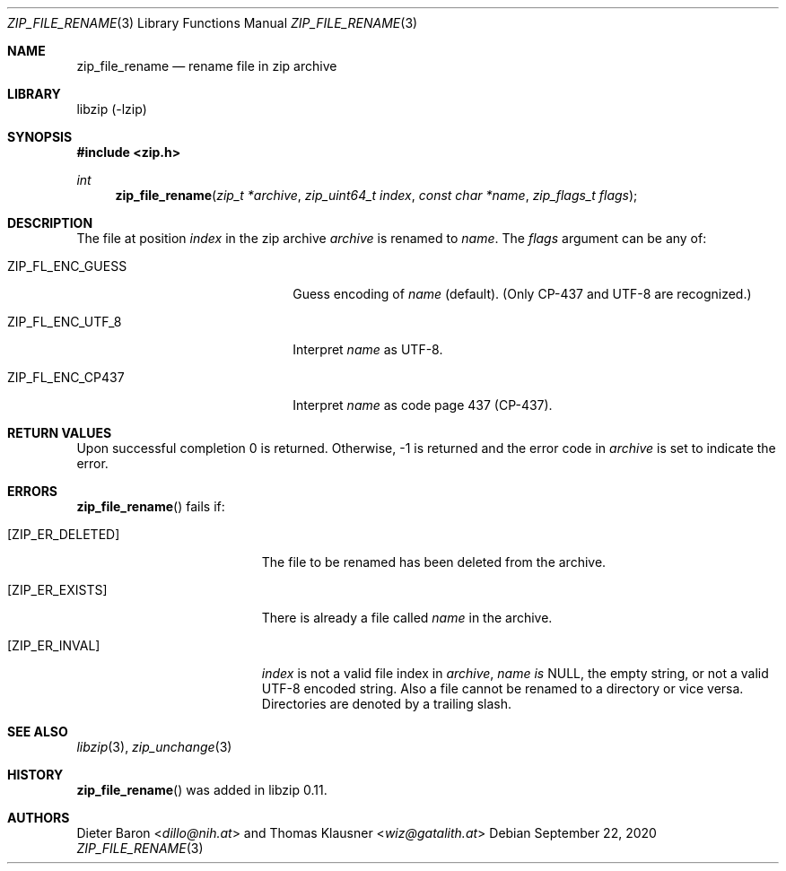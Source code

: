 .\" zip_file_rename.mdoc -- rename file in zip archive
.\" Copyright (C) 2003-2021 Dieter Baron and Thomas Klausner
.\"
.\" This file is part of libzip, a library to manipulate ZIP archives.
.\" The authors can be contacted at <info@libzip.org>
.\"
.\" Redistribution and use in source and binary forms, with or without
.\" modification, are permitted provided that the following conditions
.\" are met:
.\" 1. Redistributions of source code must retain the above copyright
.\"    notice, this list of conditions and the following disclaimer.
.\" 2. Redistributions in binary form must reproduce the above copyright
.\"    notice, this list of conditions and the following disclaimer in
.\"    the documentation and/or other materials provided with the
.\"    distribution.
.\" 3. The names of the authors may not be used to endorse or promote
.\"    products derived from this software without specific prior
.\"    written permission.
.\"
.\" THIS SOFTWARE IS PROVIDED BY THE AUTHORS ``AS IS'' AND ANY EXPRESS
.\" OR IMPLIED WARRANTIES, INCLUDING, BUT NOT LIMITED TO, THE IMPLIED
.\" WARRANTIES OF MERCHANTABILITY AND FITNESS FOR A PARTICULAR PURPOSE
.\" ARE DISCLAIMED.  IN NO EVENT SHALL THE AUTHORS BE LIABLE FOR ANY
.\" DIRECT, INDIRECT, INCIDENTAL, SPECIAL, EXEMPLARY, OR CONSEQUENTIAL
.\" DAMAGES (INCLUDING, BUT NOT LIMITED TO, PROCUREMENT OF SUBSTITUTE
.\" GOODS OR SERVICES; LOSS OF USE, DATA, OR PROFITS; OR BUSINESS
.\" INTERRUPTION) HOWEVER CAUSED AND ON ANY THEORY OF LIABILITY, WHETHER
.\" IN CONTRACT, STRICT LIABILITY, OR TORT (INCLUDING NEGLIGENCE OR
.\" OTHERWISE) ARISING IN ANY WAY OUT OF THE USE OF THIS SOFTWARE, EVEN
.\" IF ADVISED OF THE POSSIBILITY OF SUCH DAMAGE.
.\"
.Dd September 22, 2020
.Dt ZIP_FILE_RENAME 3
.Os
.Sh NAME
.Nm zip_file_rename
.Nd rename file in zip archive
.Sh LIBRARY
libzip (-lzip)
.Sh SYNOPSIS
.In zip.h
.Ft int
.Fn zip_file_rename "zip_t *archive" "zip_uint64_t index" "const char *name" "zip_flags_t flags"
.Sh DESCRIPTION
The file at position
.Ar index
in the zip archive
.Ar archive
is renamed to
.Ar name .
The
.Ar flags
argument can be any of:
.Bl -tag -width XZIPXFLXENCXSTRICTXX
.It Dv ZIP_FL_ENC_GUESS
Guess encoding of
.Ar name
(default).
(Only CP-437 and UTF-8 are recognized.)
.It Dv ZIP_FL_ENC_UTF_8
Interpret
.Ar name
as UTF-8.
.It Dv ZIP_FL_ENC_CP437
Interpret
.Ar name
as code page 437 (CP-437).
.El
.Sh RETURN VALUES
Upon successful completion 0 is returned.
Otherwise, \-1 is returned and the error code in
.Ar archive
is set to indicate the error.
.Sh ERRORS
.Fn zip_file_rename
fails if:
.Bl -tag -width Er
.It Bq Er ZIP_ER_DELETED
The file to be renamed has been deleted from the archive.
.It Bq Er ZIP_ER_EXISTS
There is already a file called
.Ar name
in the archive.
.It Bq Er ZIP_ER_INVAL
.Ar index
is not a valid file index in
.Ar archive ,
.Ar name is
.Dv NULL ,
the empty string, or not a valid UTF-8 encoded string.
Also a file cannot be renamed to a directory or vice versa.
Directories are denoted by a trailing slash.
.El
.Sh SEE ALSO
.Xr libzip 3 ,
.Xr zip_unchange 3
.Sh HISTORY
.Fn zip_file_rename
was added in libzip 0.11.
.Sh AUTHORS
.An -nosplit
.An Dieter Baron Aq Mt dillo@nih.at
and
.An Thomas Klausner Aq Mt wiz@gatalith.at
